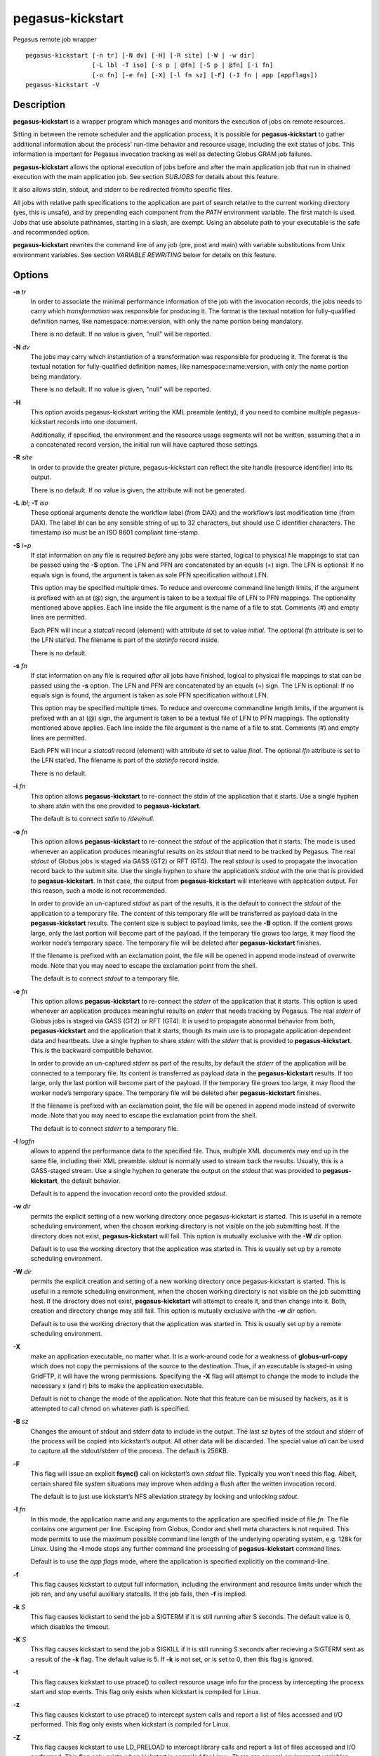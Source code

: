 =================
pegasus-kickstart
=================

Pegasus remote job wrapper
::

      pegasus-kickstart [-n tr] [-N dv] [-H] [-R site] [-W | -w dir]
                        [-L lbl -T iso] [-s p | @fn] [-S p | @fn] [-i fn]
                        [-o fn] [-e fn] [-X] [-l fn sz] [-F] (-I fn | app [appflags])
      pegasus-kickstart -V



Description
===========

**pegasus-kickstart** is a wrapper program which manages and monitors
the execution of jobs on remote resources.

Sitting in between the remote scheduler and the application process, it
is possible for **pegasus-kickstart** to gather additional information
about the process' run-time behavior and resource usage, including the
exit status of jobs. This information is important for Pegasus
invocation tracking as well as detecting Globus GRAM job failures.

**pegasus-kickstart** allows the optional execution of jobs before and
after the main application job that run in chained execution with the
main application job. See section `SUBJOBS` for details
about this feature.

It also allows stdin, stdout, and stderr to be redirected from/to
specific files.

All jobs with relative path specifications to the application are part
of search relative to the current working directory (yes, this is
unsafe), and by prepending each component from the *PATH* environment
variable. The first match is used. Jobs that use absolute pathnames,
starting in a slash, are exempt. Using an absolute path to your
executable is the safe and recommended option.

**pegasus-kickstart** rewrites the command line of any job (pre, post
and main) with variable substitutions from Unix environment variables.
See section `VARIABLE REWRITING` below for
details on this feature.



Options
=======

**-n** *tr*
   In order to associate the minimal performance information of the job
   with the invocation records, the jobs needs to carry which
   *transformation* was responsible for producing it. The format is the
   textual notation for fully-qualified definition names, like
   namespace::name:version, with only the name portion being mandatory.

   There is no default. If no value is given, "null" will be reported.

**-N** *dv*
   The jobs may carry which instantiation of a transformation was
   responsible for producing it. The format is the textual notation for
   fully-qualified definition names, like namespace::name:version, with
   only the name portion being mandatory.

   There is no default. If no value is given, "null" will be reported.

**-H**
   This option avoids pegasus-kickstart writing the XML preamble
   (entity), if you need to combine multiple pegasus-kickstart records
   into one document.

   Additionally, if specified, the environment and the resource usage
   segments will not be written, assuming that a in a concatenated
   record version, the initial run will have captured those settings.

**-R** *site*
   In order to provide the greater picture, pegasus-kickstart can
   reflect the site handle (resource identifier) into its output.

   There is no default. If no value is given, the attribute will not be
   generated.

**-L** *lbl*; \ **-T** *iso*
   These optional arguments denote the workflow label (from DAX) and the
   workflow’s last modification time (from DAX). The label *lbl* can be
   any sensible string of up to 32 characters, but should use C
   identifier characters. The timestamp *iso* must be an ISO 8601
   compliant time-stamp.

**-S** *l=p*
   If stat information on any file is required *before* any jobs were
   started, logical to physical file mappings to stat can be passed
   using the **-S** option. The LFN and PFN are concatenated by an
   equals (=) sign. The LFN is optional: If no equals sign is found, the
   argument is taken as sole PFN specification without LFN.

   This option may be specified multiple times. To reduce and overcome
   command line length limits, if the argument is prefixed with an at
   (@) sign, the argument is taken to be a textual file of LFN to PFN
   mappings. The optionality mentioned above applies. Each line inside
   the file argument is the name of a file to stat. Comments (#) and
   empty lines are permitted.

   Each PFN will incur a *statcall* record (element) with attribute *id*
   set to value *initial*. The optional *lfn* attribute is set to the
   LFN stat’ed. The filename is part of the *statinfo* record inside.

   There is no default.

**-s** *fn*
   If stat information on any file is required *after* all jobs have
   finished, logical to physical file mappings to stat can be passed
   using the **-s** option. The LFN and PFN are concatenated by an
   equals (=) sign. The LFN is optional: If no equals sign is found, the
   argument is taken as sole PFN specification without LFN.

   This option may be specified multiple times. To reduce and overcome
   commandline length limits, if the argument is prefixed with an at (@)
   sign, the argument is taken to be a textual file of LFN to PFN
   mappings. The optionality mentioned above applies. Each line inside
   the file argument is the name of a file to stat. Comments (#) and
   empty lines are permitted.

   Each PFN will incur a *statcall* record (element) with attribute *id*
   set to value *final*. The optional *lfn* attribute is set to the LFN
   stat’ed. The filename is part of the *statinfo* record inside.

   There is no default.

**-i** *fn*
   This option allows **pegasus-kickstart** to re-connect the stdin of
   the application that it starts. Use a single hyphen to share *stdin*
   with the one provided to **pegasus-kickstart**.

   The default is to connect *stdin* to */dev/null*.

**-o** *fn*
   This option allows **pegasus-kickstart** to re-connect the *stdout*
   of the application that it starts. The mode is used whenever an
   application produces meaningful results on its *stdout* that need to
   be tracked by Pegasus. The real *stdout* of Globus jobs is staged via
   GASS (GT2) or RFT (GT4). The real *stdout* is used to propagate the
   invocation record back to the submit site. Use the single hyphen to
   share the application’s *stdout* with the one that is provided to
   **pegasus-kickstart**. In that case, the output from
   **pegasus-kickstart** will interleave with application output. For
   this reason, such a mode is not recommended.

   In order to provide an un-captured *stdout* as part of the results,
   it is the default to connect the *stdout* of the application to a
   temporary file. The content of this temporary file will be
   transferred as payload data in the **pegasus-kickstart** results. The
   content size is subject to payload limits, see the **-B** option. If
   the content grows large, only the last portion will become part of
   the payload. If the temporary file grows too large, it may flood the
   worker node’s temporary space. The temporary file will be deleted
   after **pegasus-kickstart** finishes.

   If the filename is prefixed with an exclamation point, the file will
   be opened in append mode instead of overwrite mode. Note that you may
   need to escape the exclamation point from the shell.

   The default is to connect *stdout* to a temporary file.

**-e** *fn*
   This option allows **pegasus-kickstart** to re-connect the *stderr*
   of the application that it starts. This option is used whenever an
   application produces meaningful results on *stderr* that needs
   tracking by Pegasus. The real *stderr* of Globus jobs is staged via
   GASS (GT2) or RFT (GT4). It is used to propagate abnormal behavior
   from both, **pegasus-kickstart** and the application that it starts,
   though its main use is to propagate application dependent data and
   heartbeats. Use a single hyphen to share *stderr* with the *stderr*
   that is provided to **pegasus-kickstart**. This is the backward
   compatible behavior.

   In order to provide an un-captured *stderr* as part of the results,
   by default the *stderr* of the application will be connected to a
   temporary file. Its content is transferred as payload data in the
   **pegasus-kickstart** results. If too large, only the last portion
   will become part of the payload. If the temporary file grows too
   large, it may flood the worker node’s temporary space. The temporary
   file will be deleted after **pegasus-kickstart** finishes.

   If the filename is prefixed with an exclamation point, the file will
   be opened in append mode instead of overwrite mode. Note that you may
   need to escape the exclamation point from the shell.

   The default is to connect *stderr* to a temporary file.

**-l** *logfn*
   allows to append the performance data to the specified file. Thus,
   multiple XML documents may end up in the same file, including their
   XML preamble. *stdout* is normally used to stream back the results.
   Usually, this is a GASS-staged stream. Use a single hyphen to
   generate the output on the *stdout* that was provided to
   **pegasus-kickstart**, the default behavior.

   Default is to append the invocation record onto the provided
   *stdout*.

**-w** *dir*
   permits the explicit setting of a new working directory once
   pegasus-kickstart is started. This is useful in a remote scheduling
   environment, when the chosen working directory is not visible on the
   job submitting host. If the directory does not exist,
   **pegasus-kickstart** will fail. This option is mutually exclusive
   with the **-W** *dir* option.

   Default is to use the working directory that the application was
   started in. This is usually set up by a remote scheduling
   environment.

**-W** *dir*
   permits the explicit creation and setting of a new working directory
   once pegasus-kickstart is started. This is useful in a remote
   scheduling environment, when the chosen working directory is not
   visible on the job submitting host. If the directory does not exist,
   **pegasus-kickstart** will attempt to create it, and then change into
   it. Both, creation and directory change may still fail. This option
   is mutually exclusive with the **-w** *dir* option.

   Default is to use the working directory that the application was
   started in. This is usually set up by a remote scheduling
   environment.

**-X**
   make an application executable, no matter what. It is a work-around
   code for a weakness of **globus-url-copy** which does not copy the
   permissions of the source to the destination. Thus, if an executable
   is staged-in using GridFTP, it will have the wrong permissions.
   Specifying the **-X** flag will attempt to change the mode to include
   the necessary x (and r) bits to make the application executable.

   Default is not to change the mode of the application. Note that this
   feature can be misused by hackers, as it is attempted to call chmod
   on whatever path is specified.

**-B** *sz*
   Changes the amount of stdout and stderr data to include in the
   output. The last *sz* bytes of the stdout and stderr of the process
   will be copied into kickstart’s output. All other data will be
   discarded. The special value *all* can be used to capture all the
   stdout/stderr of the process. The default is 256KB.

**-F**
   This flag will issue an explicit **fsync()** call on kickstart’s own
   *stdout* file. Typically you won’t need this flag. Albeit, certain
   shared file system situations may improve when adding a flush after
   the written invocation record.

   The default is to just use kickstart’s NFS alleviation strategy by
   locking and unlocking *stdout*.

**-I** *fn*
   In this mode, the application name and any arguments to the
   application are specified inside of file *fn*. The file contains one
   argument per line. Escaping from Globus, Condor and shell meta
   characters is not required. This mode permits to use the maximum
   possible command line length of the underlying operating system, e.g.
   128k for Linux. Using the **-I** mode stops any further command line
   processing of **pegasus-kickstart** command lines.

   Default is to use the *app flags* mode, where the application is
   specified explicitly on the command-line.

**-f**
   This flag causes kickstart to output full information, including the
   environment and resource limits under which the job ran, and any
   useful auxilliary statcalls. If the job fails, then **-f** is
   implied.

**-k** *S*
   This flag causes kickstart to send the job a SIGTERM if it is still
   running after S seconds. The default value is 0, which disables the
   timeout.

**-K** *S*
   This flag causes kickstart to send the job a SIGKILL if it is still
   running S seconds after recieving a SIGTERM sent as a result of the
   **-k** flag. The default value is 5. If **-k** is not set, or is set
   to 0, then this flag is ignored.

**-t**
   This flag causes kickstart to use ptrace() to collect resource usage
   info for the process by intercepting the process start and stop
   events. This flag only exists when kickstart is compiled for Linux.

**-z**
   This flag causes kickstart to use ptrace() to intercept system calls
   and report a list of files accessed and I/O performed. This flag only
   exists when kickstart is compiled for Linux.

**-Z**
   This flag causes kickstart to use LD_PRELOAD to intercept library
   calls and report a list of files accessed and I/O performed. This
   flag only exists when kickstart is compiled for Linux. There are
   several environment variables documented below that control what file
   accesses are traced.

**-q**
   This flag causes kickstart to omit the <data> part of the <statcall>
   records when the job exits successfully. This is designed to reduce
   the size of the output logs for large workflows.

**-c**
   This flag causes kickstart to output <data> from stdout and stderr as
   a CDATA section instead of quoting it.

*app*
   The path to the application has to be completely specified. The
   application is a mandatory option.

*appflags*
   Application may or may not have additional flags.



Return Value
============

**pegasus-kickstart** will return the return value of the main job. In
addition, the error code 127 signals that the call to exec failed, and
126 that reconnecting the stdio failed. A job failing with the same exit
codes is indistinguishable from **pegasus-kickstart** failures.



See Also
========

pegasus-plan(1), condor_submit_dag(1), condor_submit(1), getrusage(3c).

.. _SUBJOBS:

Subjobs
=======

Subjobs are a new feature and may have a few wrinkles left.

In order to allow specific setups and assertion checks for compute
nodes, **pegasus-kickstart** allows the optional execution of a
*prejob*. This *prejob* is anything that the remote compute node is
capable of executing. For modern Unix systems, this includes #! scripts
interpreter invocations, as long as the x bits on the executed file are
set. The main job is run if and only if the prejob returned regularly
with an exit code of zero.

With similar restrictions, the optional execution of a *postjob* is
chained to the success of the main job. The postjob will be run, if the
main job terminated normally with an exit code of zero.

In addition, a user may specify a *setup* and a *cleanup* job. The
*setup* job sets up the remote execution environment. The *cleanup* job
may tear down and clean-up after any job ran. Failure to run the setup
job has no impact on subsequent jobs. The cleanup is a job that will
even be attempted to run for all failed jobs. No job information is
passed. If you need to invoke multiple setup or clean-up jobs, bundle
them into a script, and invoke the clean-up script. Failure of the
clean-up job is not meant to affect the progress of the remote workflow
(DAGMan). This may change in the future.

The setup-, pre-, and post- and cleanup-job run on the same compute node
as the main job to execute. However, since they run in separate
processes as children of **pegasus-kickstart**, they are unable to
influence each others nor the main jobs environment settings.

All jobs and their arguments are subject to variable substitutions as
explained in the next section.

To specify the prejob, insert the the application invocation and any
optional commandline argument into the environment variable
*KICKSTART_PREJOB*. If you are invoking from a shell, you might want to
use single quotes to protect against the shell. If you are invoking from
Globus, you can append the RSL string feature. From Condor, you can use
Condor’s notion of environment settings. In Pegasus use the *profile*
command to set generic scripts that will work on multiple sites, or the
transformation catalog to set environment variables in a pool-specific
fashion. Please remember that the execution of the main job is chained
to the success of the prejob.

To set up the postjob, use the environment variable *KICKSTART_POSTJOB*
to point to an application with potential arguments to execute. The same
restrictions as for the prejob apply. Please note that the execution of
the post job is chained to the main job.

To provide the independent setup job, use the environment variable
*KICKSTART_SETUP*. The exit code of the setup job has no influence on
the remaining chain of jobs. To provide an independent cleanup job, use
the environment variable *KICKSTART_CLEANUP* to point to an application
with possible arguments to execute. The same restrictions as for prejob
and postjob apply. The cleanup is run regardless of the exit status of
any other jobs.

.. _VARIABLE_REWRITING:

Variable Rewriting
==================

Variable substitution is a new feature and may have a few wrinkles left.

The variable substitution employs simple rules from the Bourne shell
syntax. Simple quoting rules for backslashed characters, double quotes
and single quotes are obeyed. Thus, in order to pass a dollar sign to as
argument to your job, it must be escaped with a backslash from the
variable rewriting.

For pre- and postjobs, double quotes allow the preservation of
whitespace and the insertion of special characters like \\a (alarm), \\b
(backspace), \\n (newline), \\r (carriage return), \\t (horizontal tab),
and \\v (vertical tab). Octal modes are *not* allowed. Variables are
still substituted in double quotes. Single quotes inside double quotes
have no special meaning.

Inside single quotes, no variables are expanded. The backslash only
escapes a single quote or backslash.

Backticks are not supported.

Variables are only substituted once. You cannot have variables in
variables. If you need this feature, please request it.

Outside quotes, arguments from the pre- and postjob are split on linear
whitespace. The backslash makes the next character verbatim.

Variables that are rewritten must start with a dollar sign either
outside quotes or inside double quotes. The dollar may be followed by a
valid identifier. A valid identifier starts with a letter or the
underscore. A valid identifier may contain further letters, digits or
underscores. The identifier is case sensitive.

The alternative use is to enclose the identifier inside curly braces. In
this case, almost any character is allowed for the identifier, including
whitespace. This is the *only* curly brace expansion. No other Bourne
magic involving curly braces is supported.

One of the advantages of variable substitution is, for example, the
ability to specify the application as *$HOME/bin/app1* in the
transformation catalog, and thus to gridstart. As long as your home
directory on any compute node has a *bin* directory that contains the
application, the transformation catalog does not need to care about the
true location of the application path on each pool. Even better, an
administrator may decide to move your home directory to a different
place. As long as the compute node is set up correctly, you don’t have
to adjust any Pegasus data.

Mind that variable substitution is an expert feature, as some degree of
tricky quoting is required to protect substitutable variables and quotes
from Globus, Condor and Pegasus in that order. Note that Condor uses the
dollar sign for its own variables.

The variable substitution assumptions for the main job differ slightly
from the prejob and postjob for technical reasons. The pre- and postjob
command lines are passed as one string. However, the main jobs command
line is already split into pieces by the time it reaches
**pegasus-kickstart**. Thus, any whitespace on the main job’s command
line must be preserved, and further argument splitting avoided.

It is highly recommended to experiment on the Unix command line with the
*echo* and *env* applications to obtain a feeling for the different
quoting mechanisms needed to achieve variable substitution.



Example
=======

You can run the **pegasus-kickstart** executable locally to verify that
it is functioning well. In the initial phase, the format of the
performance data may be slightly adjusted.

::

   $ env KICKSTART_PREJOB='/bin/usleep 250000' \\
     KICKSTART_POSTJOB='/bin/date -u' \\
     pegasus-kickstart -l xx \\$PEGASUS_HOME/bin/keg -T1 -o-
   $ cat xx
   <?xml version="1.0" encoding="ISO-8859-1"?>
     ...
     </statcall>
   </invocation>

Please take note a few things in the above example:

The output from the postjob is appended to the output of the main job on
*stdout*. The output could potentially be separated into different data
sections through different temporary files. If you truly need the
separation, request that feature.

The log file is reported with a size of zero, because the log file did
indeed barely exist at the time the data structure was (re-)
initialized. With regular GASS output, it will report the status of the
socket file descriptor, though.

The file descriptors reported for the temporary files are from the
perspective of **pegasus-kickstart**. Since the temporary files have the
close-on-exec flag set, **pegasus-kickstart**\ *s file descriptors are
invisible to the job processes. Still, the 'stdio* of the job processes
are connected to the temporary files.

Even this output already appears large. The output may already be too
large to guarantee that the append operation on networked pipes (GASS,
NFS) are atomically written.

The current format of the performance data is as follows:



Timeouts
========

Kickstart sets timeouts for the job based on the **-k** and **-K**
flags. The **-k** flag sets the time kickstart will wait before it sends
the job a SIGTERM, and the **-K** flag sets the time kickstart will wait
after delivering a SIGTERM until it delivers a SIGKILL. The **-K**
timeout is designed to give the job some time to write a checkpoint,
which it can trigger by handling the SIGTERM. If the job runs for longer
than the timeout specified using **-k**, then then the job exits with a
non-zero exit status.

If the job has KICKSTART_SETUP, KICKSTART_PREJOB, or KICKSTART_POSTJOB,
then their runtimes are included in the timeout and they will be sent
SIGTERM/SIGKILL in the same manner as the main job. If KICKSTART_CLEANUP
is set, then it will run regardless of whether processes from the other
stages were signalled. If KICKSTART_SETUP is specified, and it runs
longer than the timeout, then it will be signalled, and the other stages
will be skipped.



Output Format
=============

Refer to
https://pegasus.isi.edu/documentation/schemas/iv-2.2/iv-2.2.html for an
up-to-date description of elements and their attributes. Check with
https://pegasus.isi.edu/documentation for invocation schemas with a
higher version number.



Restrictions
============

There is no version for the Condor *standard* universe. It is simply not
possible within the constraints of Condor.

Due to its very nature, **pegasus-kickstart** will also prove difficult
to port outside the Unix environment.

Any of the pre-, main-, cleanup and postjob are unable to influence one
another’s visible environment.

Do not use a Pegasus transformation with just the name *null* and no
namespace nor version.

First Condor, and then Unix, place a limit on the length of the command
line. The additional space required for the gridstart invocation may
silently overflow the maximum space, and cause applications to fail. If
you suspect to work with many argument, try an argument-file based
approach.

A job failing with exit code 126 or 127 is indistinguishable from
**pegasus-kickstart** failing with the same exit codes. Sometimes,
careful examination of the returned data can help.

If the logfile is collected into a shared file, due to the size of the
data, simultaneous appends on a shared filesystem from different
machines may still mangle data. Currently, file locking is not even
attempted, although all data is written atomically from the perspective
of **pegasus-kickstart**.

The upper limit of characters of command line characters is currently
not checked by **pegasus-kickstart**. Thus, some variable substitutions
could potentially result in a command line that is larger than
permissible.

If the output or error file is opened in append mode, but the
application decides to truncate its output file, as in the above example
by opening */dev/fd/1* inside *keg*, the resulting file will still be
truncated. This is correct behavior, but sometimes not obvious.



Files
=====

**/usr/share/pegasus/schema/iv-2.2.xsd**
   is the suggested location of the latest XML schema describing the
   data on the submit host.

.. _METADATA:

Metadata
========

Kickstart creates a file to which the job should write metadata
"key=value" pairs. The contents of the file are inserted into the
invocation record by Kickstart, and transferred with the job’s stdio. If
the job is run under Pegasus, then pegasus-monitord will parse this
metadata and merge it with the metadata for the job in the Pegasus
workflow database. Kickstart uses the environment variable
**KICKSTART_METADATA** to tell the job to which file it should write its
metadata.



Environment Variables
=====================

Note: Pegasus 4.6 deprecated the "GRIDSTART" prefix for environment
variables and replaced it with "KICKSTART". The "GRIDSTART" versions
of the old variables should still work.

**KICKSTART_TMP**
   is the hightest priority to look for a temporary directory, if
   specified. This rather special variable was introduced to overcome
   some peculiarities with the FNAL cluster.

**TMP**
   is the next hightest priority to look for a temporary directory, if
   specified.

**TEMP**
   is the next priority for an environment variable denoting a temporary
   files directory.

**TMPDIR**
   is next in the checklist. If none of these are found, either the
   *stdio* definition *P_tmpdir* is taken, or the fixed string */tmp*.

**KICKSTART_SETUP**
   contains a string that starts a job to be executed unconditionally
   before any other jobs, see above for a detailed description.

**KICKSTART_PREJOB**
   contains a string that starts a job to be executed before the main
   job, see above for a detailed description.

**KICKSTART_POSTJOB**
   contains a string that starts a job to be executed conditionally
   after the main job, see above for a detailed description.

**KICKSTART_CLEANUP**
   contains a string that starts a job to be executed unconditionally
   after any of the previous jobs, see above for a detailed description.

**KICKSTART_PREPEND_PATH**
   the value of this variable is prepended to the PATH variable seen by
   Kickstart and passed to the job. The modified PATH is also used to
   look up executables for the main job and any pre/post/setup/cleanup
   jobs.

**KICKSTART_WRAPPER**
   the value of this variable is prepended to the job arguments. It can
   be used to wrap the task with a wrapper or launcher. For example, you
   can set it to "mpiexec -n 128" to run an MPI job, or you can set it
   to "tau_exec" to profile the job with TAU.

**KICKSTART_TRACE_ALL** If this variable is set, then the **-Z** option
will trace everything, including stdio and directories. By default,
stdio and directories are ignored.

**KICKSTART_TRACE_CWD** If this variable is set, then the **-Z** option
will only trace files in the current working directory of the process.

**KICKSTART_TRACE_MATCH**
   If this variable is set, then the **-Z** option will only trace files
   that match one of the patterns specified. The value of this variable
   should be a list of **fnmatch()** patterns separated by *:*.

**KICKSTART_TRACE_IGNORE** This is the inverse of
**KICKSTART_TRACE_MATCH**. Any files matching one of the patterns will
be ignored, and all other files will be traced.

**KICKSTART_METADATA** Kickstart passes this environment variable to the
job. The value of the variable is the path to the metadata file to which
the job should write its metadata. See the `METADATA <#METADATA>`__
section for more information.



History
=======

As you may have noticed, **pegasus-kickstart** had the name
**kickstart** in previous incantations. We are slowly moving to the new
name to avoid clashes in a larger OS installation setting. However,
there is no pertinent need to change the internal name, too, as no name
clashes are expected.



Authors
=======

Michael Milligan ``<mbmillig@uchicago.edu>``

Mike Wilde ``<wilde@mcs.anl.gov>``

Yong Zhao ``<yongzh@cs.uchicago.edu>``

Jens-S. Vöckler ``<voeckler@isi.edu>``

Gideon Juve ``<gideon@isi.edu>``

Mats Rynge ``<rynge@isi.edu>``

Pegasus Team http://pegasus.isi.edu/

sha256 implementation by Dr Brian Gladman, Worcester, UK. Please see
the source code at https://github.com/pegasus-isi for the full
copyright notice.

